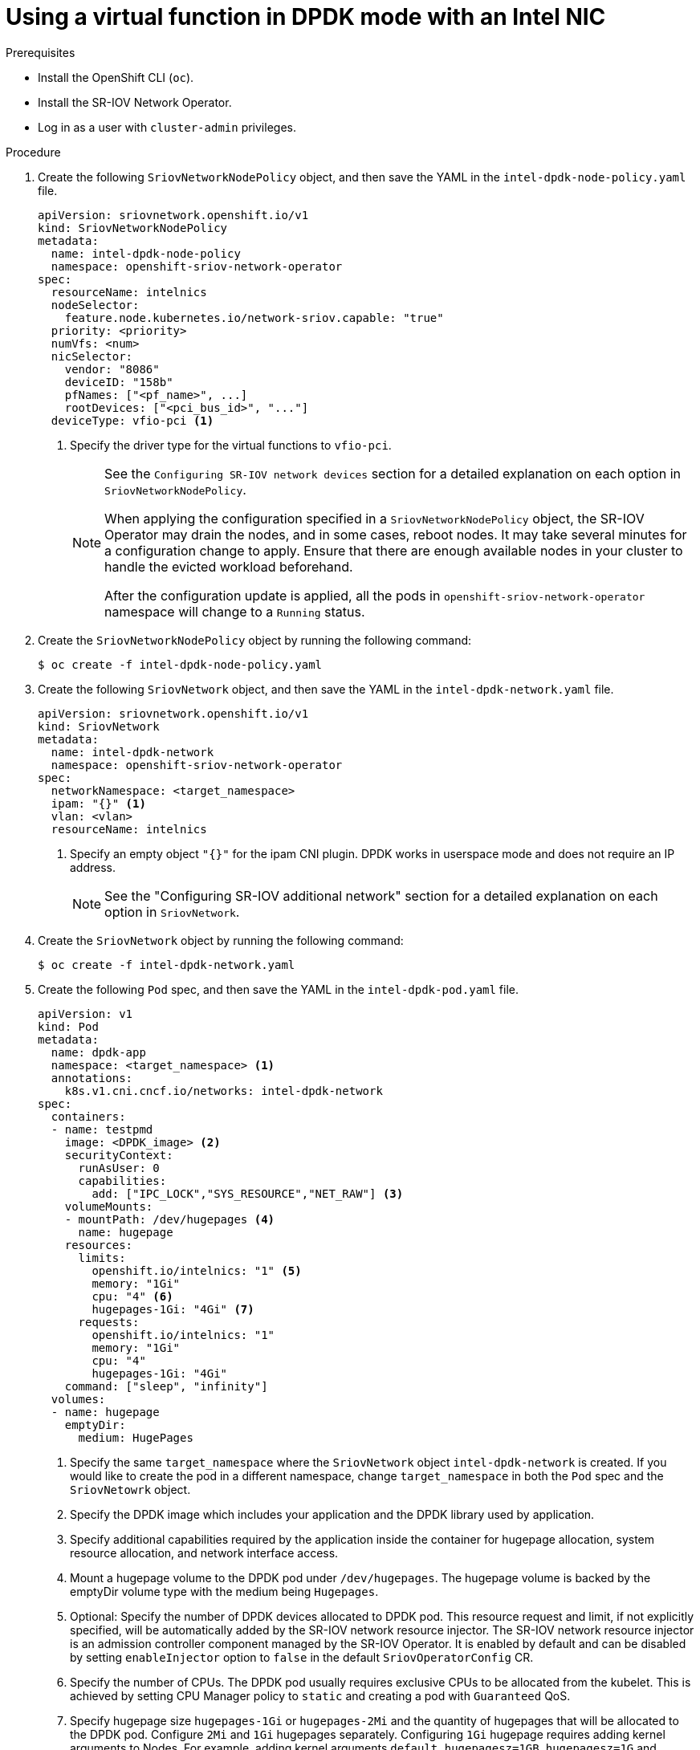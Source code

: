// Module included in the following assemblies:
//
// * networking/hardware_networks/using-dpdk-and-rdma.adoc

:_content-type: PROCEDURE
[id="example-vf-use-in-dpdk-mode-intel_{context}"]
= Using a virtual function in DPDK mode with an Intel NIC

.Prerequisites

* Install the OpenShift CLI (`oc`).
* Install the SR-IOV Network Operator.
* Log in as a user with `cluster-admin` privileges.

.Procedure

. Create the following `SriovNetworkNodePolicy` object, and then save the YAML in the `intel-dpdk-node-policy.yaml` file.
+
[source,yaml]
----
apiVersion: sriovnetwork.openshift.io/v1
kind: SriovNetworkNodePolicy
metadata:
  name: intel-dpdk-node-policy
  namespace: openshift-sriov-network-operator
spec:
  resourceName: intelnics
  nodeSelector:
    feature.node.kubernetes.io/network-sriov.capable: "true"
  priority: <priority>
  numVfs: <num>
  nicSelector:
    vendor: "8086"
    deviceID: "158b"
    pfNames: ["<pf_name>", ...]
    rootDevices: ["<pci_bus_id>", "..."]
  deviceType: vfio-pci <1>
----
<1> Specify the driver type for the virtual functions to `vfio-pci`.
+
[NOTE]
=====
See the `Configuring SR-IOV network devices` section for a detailed explanation on each option in `SriovNetworkNodePolicy`.

When applying the configuration specified in a `SriovNetworkNodePolicy` object, the SR-IOV Operator may drain the nodes, and in some cases, reboot nodes.
It may take several minutes for a configuration change to apply.
Ensure that there are enough available nodes in your cluster to handle the evicted workload beforehand.

After the configuration update is applied, all the pods in `openshift-sriov-network-operator` namespace will change to a `Running` status.
=====

. Create the `SriovNetworkNodePolicy` object by running the following command:
+
[source,terminal]
----
$ oc create -f intel-dpdk-node-policy.yaml
----

. Create the following `SriovNetwork` object, and then save the YAML in the `intel-dpdk-network.yaml` file.
+
[source,yaml]
----
apiVersion: sriovnetwork.openshift.io/v1
kind: SriovNetwork
metadata:
  name: intel-dpdk-network
  namespace: openshift-sriov-network-operator
spec:
  networkNamespace: <target_namespace>
  ipam: "{}" <1>
  vlan: <vlan>
  resourceName: intelnics
----
<1> Specify an empty object `"{}"` for the ipam CNI plugin. DPDK works in userspace mode and does not require an IP address.
+
[NOTE]
=====
See the "Configuring SR-IOV additional network" section for a detailed explanation on each option in `SriovNetwork`.
=====
+
. Create the `SriovNetwork` object by running the following command:
+
[source,terminal]
----
$ oc create -f intel-dpdk-network.yaml
----

. Create the following `Pod` spec, and then save the YAML in the `intel-dpdk-pod.yaml` file.
+
[source,yaml]
----
apiVersion: v1
kind: Pod
metadata:
  name: dpdk-app
  namespace: <target_namespace> <1>
  annotations:
    k8s.v1.cni.cncf.io/networks: intel-dpdk-network
spec:
  containers:
  - name: testpmd
    image: <DPDK_image> <2>
    securityContext:
      runAsUser: 0
      capabilities:
        add: ["IPC_LOCK","SYS_RESOURCE","NET_RAW"] <3>
    volumeMounts:
    - mountPath: /dev/hugepages <4>
      name: hugepage
    resources:
      limits:
        openshift.io/intelnics: "1" <5>
        memory: "1Gi"
        cpu: "4" <6>
        hugepages-1Gi: "4Gi" <7>
      requests:
        openshift.io/intelnics: "1"
        memory: "1Gi"
        cpu: "4"
        hugepages-1Gi: "4Gi"
    command: ["sleep", "infinity"]
  volumes:
  - name: hugepage
    emptyDir:
      medium: HugePages
----
<1> Specify the same `target_namespace` where the `SriovNetwork` object `intel-dpdk-network` is created. If you would like to create the pod in a different namespace, change `target_namespace` in both the `Pod` spec and the `SriovNetowrk` object.
<2> Specify the DPDK image which includes your application and the DPDK library used by application.
<3> Specify additional capabilities required by the application inside the container for hugepage allocation, system resource allocation, and network interface access.
<4> Mount a hugepage volume to the DPDK pod under `/dev/hugepages`. The hugepage volume is backed by the emptyDir volume type with the medium being `Hugepages`.
<5> Optional: Specify the number of DPDK devices allocated to DPDK pod. This resource request and limit, if not explicitly specified, will be automatically added by the SR-IOV network resource injector. The SR-IOV network resource injector is an admission controller component managed by the SR-IOV Operator. It is enabled by default and can be disabled by setting `enableInjector` option to `false` in the default `SriovOperatorConfig` CR.
<6> Specify the number of CPUs. The DPDK pod usually requires exclusive CPUs to be allocated from the kubelet. This is achieved by setting CPU Manager policy to `static` and creating a pod with `Guaranteed` QoS.
<7> Specify hugepage size `hugepages-1Gi` or `hugepages-2Mi` and the quantity of hugepages that will be allocated to the DPDK pod. Configure `2Mi` and `1Gi` hugepages separately. Configuring `1Gi` hugepage requires adding kernel arguments to Nodes. For example, adding kernel arguments `default_hugepagesz=1GB`, `hugepagesz=1G` and `hugepages=16` will result in `16*1Gi` hugepages be allocated during system boot.

. Create the DPDK pod by running the following command:
+
[source,terminal]
----
$ oc create -f intel-dpdk-pod.yaml
----
